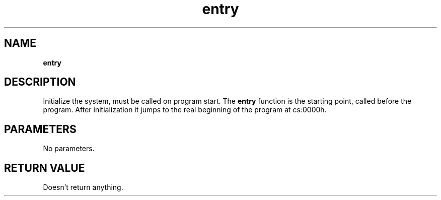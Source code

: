 .\" Source: ./sys.asm
.\" Generated with ROBODoc Version 4\.99\.43 (Aug 19 2018)
.\" ROBODoc (c) 1994\-2015 by Frans Slothouber and many others\.
.TH entry 3 "Aug 25, 2018" sys "sys Reference"

.SH NAME
\fBentry\fR

.SH DESCRIPTION
Initialize the system, must be called on program start\.  The \fBentry\fR
function is the starting point, called before the program\.  After
initialization it jumps to the real beginning of the program at
cs:0000h\.

.SH PARAMETERS
No parameters\.

.SH RETURN VALUE
Doesn't return anything\.
